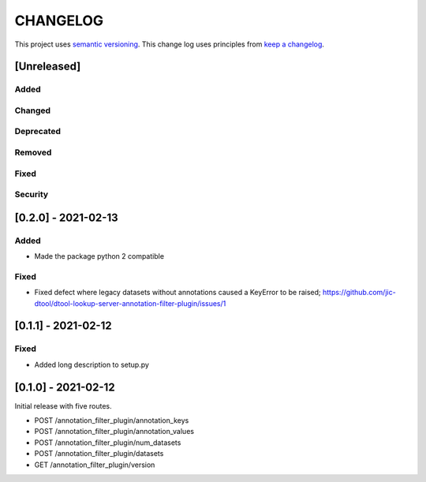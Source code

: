 CHANGELOG
=========

This project uses `semantic versioning <http://semver.org/>`_.
This change log uses principles from `keep a changelog <http://keepachangelog.com/>`_.

[Unreleased]
------------


Added
^^^^^


Changed
^^^^^^^


Deprecated
^^^^^^^^^^


Removed
^^^^^^^


Fixed
^^^^^


Security
^^^^^^^^


[0.2.0] - 2021-02-13
--------------------

Added
^^^^^

- Made the package python 2 compatible

Fixed
^^^^^

- Fixed defect where legacy datasets without annotations caused a KeyError to be raised;
  https://github.com/jic-dtool/dtool-lookup-server-annotation-filter-plugin/issues/1


[0.1.1] - 2021-02-12
--------------------

Fixed
^^^^^

- Added long description to setup.py


[0.1.0] - 2021-02-12
--------------------

Initial release with five routes.

- POST /annotation_filter_plugin/annotation_keys
- POST /annotation_filter_plugin/annotation_values
- POST /annotation_filter_plugin/num_datasets
- POST /annotation_filter_plugin/datasets
- GET /annotation_filter_plugin/version
